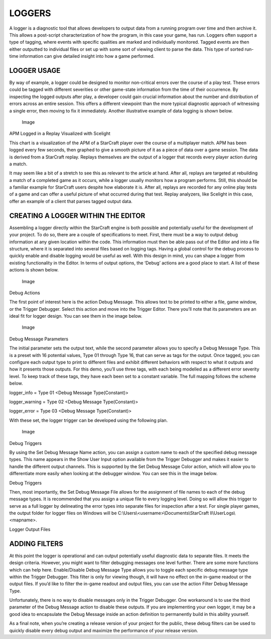 LOGGERS
=======

A logger is a diagnostic tool that allows developers to output data from
a running program over time and then archive it. This allows a
post-script characterization of how the program, in this case your game,
has run. Loggers often support a type of tagging, where events with
specific qualities are marked and individually monitored. Tagged events
are then either outputted to individual files or set up with some sort
of viewing client to parse the data. This type of sorted run-time
information can give detailed insight into how a game performed.

LOGGER USAGE
------------

By way of example, a logger could be designed to monitor non-critical
errors over the course of a play test. These errors could be tagged with
different severities or other game-state information from the time of
their occurrence. By inspecting the logged outputs after play, a
developer could gain crucial information about the number and
distribution of errors across an entire session. This offers a different
viewpoint than the more typical diagnostic approach of witnessing a
single error, then moving to fix it immediately. Another illustrative
example of data logging is shown below.

.. figure:: ./054_Loggers/image1.png
   :alt: Image

   Image

APM Logged in a Replay Visualized with Scelight

This chart is a visualization of the APM of a StarCraft player over the
course of a multiplayer match. APM has been logged every few seconds,
then graphed to give a smooth picture of it as a piece of data over a
game session. The data is derived from a StarCraft replay. Replays
themselves are the output of a logger that records every player action
during a match.

It may seem like a bit of a stretch to see this as relevant to the
article at hand. After all, replays are targeted at rebuilding a match
of a completed game as it occurs, while a logger usually monitors how a
program performs. Still, this should be a familiar example for StarCraft
users despite how elaborate it is. After all, replays are recorded for
any online play tests of a game and can offer a useful picture of what
occurred during that test. Replay analyzers, like Scelight in this case,
offer an example of a client that parses tagged output data.

CREATING A LOGGER WITHIN THE EDITOR
-----------------------------------

Assembling a logger directly within the StarCraft engine is both
possible and potentially useful for the development of your project. To
do so, there are a couple of specifications to meet. First, there must
be a way to output debug information at any given location within the
code. This information must then be able pass out of the Editor and into
a file structure, where it is separated into several files based on
logging tags. Having a global control for the debug process to quickly
enable and disable logging would be useful as well. With this design in
mind, you can shape a logger from existing functionality in the Editor.
In terms of output options, the ‘Debug’ actions are a good place to
start. A list of these actions is shown below.

.. figure:: ./054_Loggers/image2.png
   :alt: Image

   Image

Debug Actions

The first point of interest here is the action Debug Message. This
allows text to be printed to either a file, game window, or the Trigger
Debugger. Select this action and move into the Trigger Editor. There
you’ll note that its parameters are an ideal fit for logger design. You
can see them in the image below.

.. figure:: ./054_Loggers/image3.png
   :alt: Image

   Image

Debug Message Parameters

The initial parameter sets the output text, while the second parameter
allows you to specify a Debug Message Type. This is a preset with 16
potential values, Type 01 through Type 16, that can serve as tags for
the output. Once tagged, you can configure each output type to print to
different files and exhibit different behaviors with respect to what it
outputs and how it presents those outputs. For this demo, you’ll use
three tags, with each being modelled as a different error severity
level. To keep track of these tags, they have each been set to a
constant variable. The full mapping follows the scheme below.

logger\_info = Type 01 <Debug Message Type(Constant)>

logger\_warning = Type 02 <Debug Message Type(Constant)>

logger\_error = Type 03 <Debug Message Type(Constant)>

With these set, the logger trigger can be developed using the following
plan.

.. figure:: ./054_Loggers/image4.png
   :alt: Image

   Image

Debug Triggers

By using the Set Debug Message Name action, you can assign a custom name
to each of the specified debug message types. This name appears in the
Show User Input option available from the Trigger Debugger and makes it
easier to handle the different output channels. This is supported by the
Set Debug Message Color action, which will allow you to differentiate
more easily when looking at the debugger window. You can see this in the
image below.

\ |image0|

Debug Triggers

Then, most importantly, the Set Debug Message File allows for the
assignment of file names to each of the debug message types. It is
recommended that you assign a unique file to every logging level. Doing
so will allow this trigger to serve as a full logger by delineating the
error types into separate files for inspection after a test. For single
player games, the output folder for logger files on Windows will be
C:\\Users\\<username>\\Documents\\StarCraft II\\UserLogs\\<mapname>.

\ |image1|

Logger Output Files

ADDING FILTERS
--------------

At this point the logger is operational and can output potentially
useful diagnostic data to separate files. It meets the design criteria.
However, you might want to filter debugging messages one level further.
There are some more functions which can help here. Enable/Disable Debug
Message Type allows you to toggle each specific debug message type
within the Trigger Debugger. This filter is only for viewing though, it
will have no effect on the in-game readout or the output files. If you’d
like to filter the in-game readout and output files, you can use the
action Filter Debug Message Type.

Unfortunately, there is no way to disable messages only in the Trigger
Debugger. One workaround is to use the third parameter of the Debug
Message action to disable these outputs. If you are implementing your
own logger, it may be a good idea to encapsulate the Debug Message
inside an action definition to permanently build in this ability
yourself.

As a final note, when you’re creating a release version of your project
for the public, these debug filters can be used to quickly disable every
debug output and maximize the performance of your release version.

.. |image0| image:: ./054_Loggers/image5.png
   :width: 5.04167in
   :height: 4.50000in
.. |image1| image:: ./054_Loggers/image6.png
   :width: 6.50000in
   :height: 4.62153in
